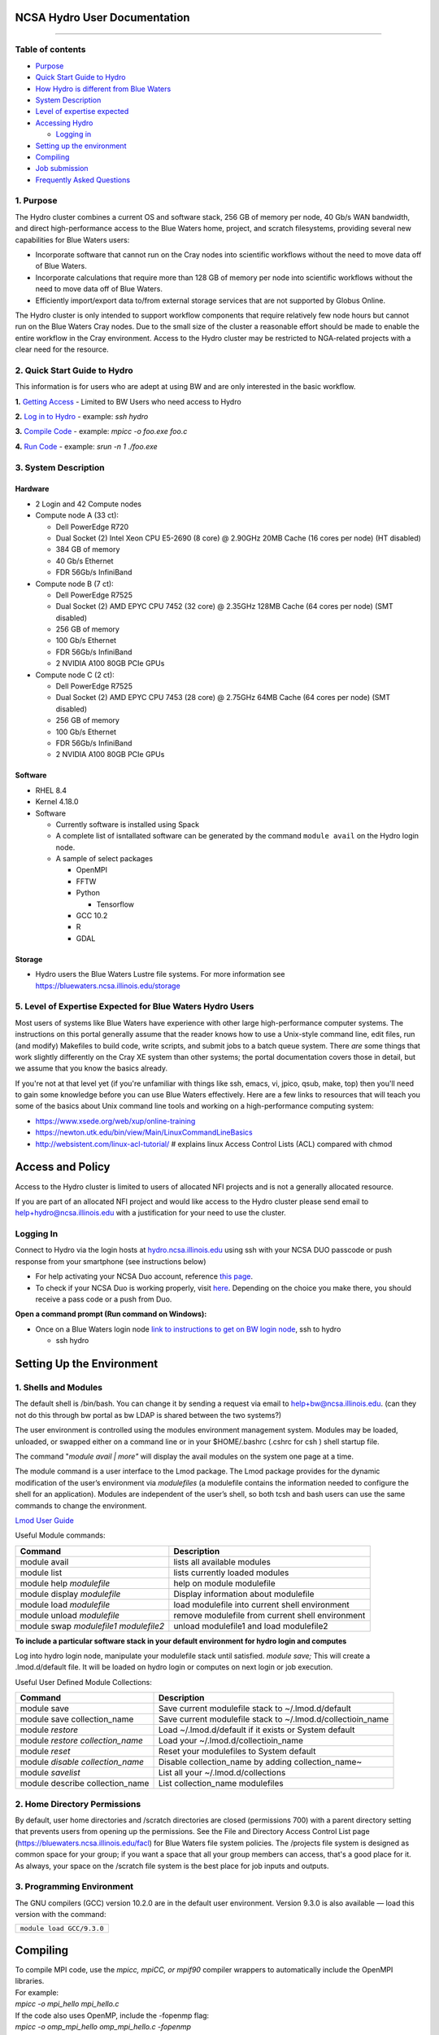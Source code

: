 **NCSA Hydro User Documentation**
============================

--------------

**Table of contents**
---------------------

-  `Purpose <#purpose>`__

-  `Quick Start Guide to Hydro <#quickstart>`__

-  `How Hydro is different from Blue Waters <#differences>`__

-  `System Description <#systemdesc>`__

-  `Level of expertise expected <#expectations>`__

-  `Accessing Hydro <#access>`__

   -  `Logging in <#login>`__

-  `Setting up the environment <#environment>`__

-  `Compiling <#compiling>`__

-  `Job submission <#jobsubmission>`__

-  `Frequently Asked Questions <#faq>`__

**1. Purpose**
--------------

The Hydro cluster combines a current OS and software stack, 256 GB of
memory per node, 40 Gb/s WAN bandwidth, and direct high-performance
access to the Blue Waters home, project, and scratch filesystems,
providing several new capabilities for Blue Waters users:

-  Incorporate software that cannot run on the Cray nodes into
   scientific workflows without the need to move data off of Blue
   Waters.
-  Incorporate calculations that require more than 128 GB of memory per
   node into scientific workflows without the need to move data off of
   Blue Waters.
-  Efficiently import/export data to/from external storage services that
   are not supported by Globus Online.

The Hydro cluster is only intended to support workflow components that
require relatively few node hours but cannot run on the Blue Waters Cray
nodes. Due to the small size of the cluster a reasonable effort should
be made to enable the entire workflow in the Cray environment. Access to
the Hydro cluster may be restricted to NGA-related projects with a clear
need for the resource.

**2. Quick Start Guide to Hydro**
---------------------------------

This information is for users who are adept at using BW and are only
interested in the basic workflow.

**1.** `Getting Access <#Access>`__ - Limited to BW Users who need
access to Hydro

**2.** `Log in to Hydro <#Logging%20in>`__ - example: *ssh hydro*

**3.** `Compile Code <#Compiling>`__ - example: *mpicc -o foo.exe foo.c*

**4.** `Run Code <#Run%20Code>`__ - example: *srun -n 1 ./foo.exe*


**3. System Description**
-------------------------

**Hardware**
~~~~~~~~~~~~

-  2 Login and 42 Compute nodes
-  Compute node A (33 ct):

   -  Dell PowerEdge R720
   -  Dual Socket (2) Intel Xeon CPU E5-2690 (8 core) @ 2.90GHz 20MB
      Cache (16 cores per node) (HT disabled)
   -  384 GB of memory
   -  40 Gb/s Ethernet
   -  FDR 56Gb/s InfiniBand

-  Compute node B (7 ct):

   -  Dell PowerEdge R7525
   -  Dual Socket (2) AMD EPYC CPU 7452 (32 core) @ 2.35GHz 128MB Cache
      (64 cores per node) (SMT disabled)
   -  256 GB of memory
   -  100 Gb/s Ethernet
   -  FDR 56Gb/s InfiniBand
   -  2 NVIDIA A100 80GB PCIe GPUs

-  Compute node C (2 ct):

   -  Dell PowerEdge R7525
   -  Dual Socket (2) AMD EPYC CPU 7453 (28 core) @ 2.75GHz 64MB Cache
      (64 cores per node) (SMT disabled)
   -  256 GB of memory
   -  100 Gb/s Ethernet
   -  FDR 56Gb/s InfiniBand
   -  2 NVIDIA A100 80GB PCIe GPUs

**Software**
~~~~~~~~~~~~

-  RHEL 8.4
-  Kernel 4.18.0
-  Software

   -  Currently software is installed using Spack
   -  A complete list of isntallated software can be generated by the
      command ``module avail`` on the Hydro login node.
   -  A sample of select packages

      -  OpenMPI
      -  FFTW
      -  Python

         -  Tensorflow

      -  GCC 10.2
      -  R
      -  GDAL

**Storage**
~~~~~~~~~~~

-  Hydro users the Blue Waters Lustre file systems. For more information
   see https://bluewaters.ncsa.illinois.edu/storage

**5. Level of Expertise Expected for Blue Waters Hydro Users**
--------------------------------------------------------------

Most users of systems like Blue Waters have experience with other large
high-performance computer systems. The instructions on this portal
generally assume that the reader knows how to use a Unix-style command
line, edit files, run (and modify) Makefiles to build code, write
scripts, and submit jobs to a batch queue system. There *are* some
things that work slightly differently on the Cray XE system than other
systems; the portal documentation covers those in detail, but we assume
that you know the basics already.

If you're not at that level yet (if you're unfamiliar with things like
ssh, emacs, vi, jpico, qsub, make, top) then you'll need to gain some
knowledge before you can use Blue Waters effectively. Here are a few
links to resources that will teach you some of the basics about Unix
command line tools and working on a high-performance computing system:

-  https://www.xsede.org/web/xup/online-training
-  https://newton.utk.edu/bin/view/Main/LinuxCommandLineBasics
-  http://websistent.com/linux-acl-tutorial/ # explains linux Access
   Control Lists (ACL) compared with chmod

**Access and Policy**
=====================

Access to the Hydro cluster is limited to users of allocated NFI
projects and is not a generally allocated resource.

If you are part of an allocated NFI project and would like
access to the Hydro cluster please send email to
`help+hydro@ncsa.illinois.edu <mailto:help+delta@ncsa.illinois.edu?subject=access%20to%20Hydro%20cluster>`__
with a justification for your need to use the cluster.


**Logging In**
--------------

Connect to Hydro via the login hosts at
`hydro.ncsa.illinois.edu <http://bw.ncsa.illinois.edu/>`__ using ssh with
your NCSA DUO passcode or push response from your smartphone (see
instructions below)

-  For help activating your NCSA Duo account, reference `this
   page <https://wiki.ncsa.illinois.edu/display/cybersec/Duo+at+NCSA>`__.
-  To check if your NCSA Duo is working properly, visit
   `here <https://duo.security.ncsa.illinois.edu/portal>`__. Depending
   on the choice you make there, you should receive a pass code or a
   push from Duo.

**Open a command prompt (Run command on Windows):**

-  Once on a Blue Waters login node `link to instructions to get on BW
   login
   node <https://wiki.ncsa.illinois.edu/pages/createpage.action?spaceKey=CRAY&title=link+to+instructions+to+get+on+BW+login+node&linkCreation=true&fromPageId=139133071>`__,
   ssh to hydro

   -  ssh hydro

**Setting Up the Environment**
==============================

**1. Shells and Modules**
-------------------------

The default shell is /bin/bash. You can change it by sending a request
via email to help+bw@ncsa.illinois.edu. (can they not do this through bw
portal as bw LDAP is shared between the two systems?)

The user environment is controlled using the modules environment
management system. Modules may be loaded, unloaded, or swapped either on
a command line or in your $HOME/.bashrc (.cshrc for csh ) shell startup
file.

The command "*module avail \| more"* will display the avail modules on
the system one page at a time.

The module command is a user interface to the Lmod package. The Lmod
package provides for the dynamic modification of the user’s environment
via *modulefiles* (a modulefile contains the information needed to
configure the shell for an application). Modules are independent of the
user’s shell, so both tcsh and bash users can use the same commands to
change the environment.

`Lmod User
Guide <https://lmod.readthedocs.io/en/latest/010_user.html>`__

Useful Module commands:

+----------------------------------+----------------------------------+
| Command                          | Description                      |
+==================================+==================================+
| module avail                     | lists all available modules      |
+----------------------------------+----------------------------------+
| module list                      | lists currently loaded modules   |
+----------------------------------+----------------------------------+
| module help *modulefile*         | help on module modulefile        |
+----------------------------------+----------------------------------+
| module display *modulefile*      | Display information about        |
|                                  | modulefile                       |
+----------------------------------+----------------------------------+
| module load *modulefile*         | load modulefile into current     |
|                                  | shell environment                |
+----------------------------------+----------------------------------+
| module unload *modulefile*       | remove modulefile from current   |
|                                  | shell environment                |
+----------------------------------+----------------------------------+
| module swap *modulefile1         | unload modulefile1 and load      |
| modulefile2*                     | modulefile2                      |
+----------------------------------+----------------------------------+

**To include a particular software stack in your default environment for
hydro login and computes**

Log into hydro login node, manipulate your modulefile stack until
satisfied. *module save;* This will create a .lmod.d/default file. It
will be loaded on hydro login or computes on next login or job
execution.

Useful User Defined Module Collections:

+----------------------------------+----------------------------------+
| Command                          | Description                      |
+==================================+==================================+
| module save                      | Save current modulefile stack to |
|                                  | ~/.lmod.d/default                |
+----------------------------------+----------------------------------+
| module save collection_name      | Save current modulefile stack to |
|                                  | ~/.lmod.d/collectioin_name       |
+----------------------------------+----------------------------------+
| module *restore*                 | Load ~/.lmod.d/default if it     |
|                                  | exists or System default         |
+----------------------------------+----------------------------------+
| module *restore collection_name* | Load your                        |
|                                  | ~/.lmod.d/collectioin_name       |
+----------------------------------+----------------------------------+
| module *reset*                   | Reset your modulefiles to System |
|                                  | default                          |
+----------------------------------+----------------------------------+
| module *disable collection_name* | Disable collection_name by       |
|                                  | adding collection_name~          |
+----------------------------------+----------------------------------+
| module *savelist*                | List all your                    |
|                                  | ~/.lmod.d/collections            |
+----------------------------------+----------------------------------+
| module describe collection_name  | List collection_name modulefiles |
+----------------------------------+----------------------------------+

**2. Home Directory Permissions**
---------------------------------

By default, user home directories and /scratch directories are closed
(permissions 700) with a parent directory setting that prevents users
from opening up the permissions. See the File and Directory Access
Control List page (https://bluewaters.ncsa.illinois.edu/facl) for Blue
Waters file system policies. The /projects file system is designed as
common space for your group; if you want a space that all your group
members can access, that's a good place for it. As always, your space on
the /scratch file system is the best place for job inputs and outputs.

**3. Programming Environment**
------------------------------

The GNU compilers (GCC) version 10.2.0 are in the default user
environment. Version 9.3.0 is also available — load this version with
the command:

+---------------------------------------------+
| ``module load GCC/``\ ``9.3``\ ``.``\ ``0`` |
+---------------------------------------------+

**Compiling**
=============

| To compile MPI code, use the *mpicc, mpiCC, or mpif90* compiler
  wrappers to automatically include the OpenMPI libraries.
| For example:
| *mpicc -o mpi_hello mpi_hello.c*
| If the code also uses OpenMP, include the -fopenmp flag:
| *mpicc -o omp_mpi_hello omp_mpi_hello.c -fopenmp*

**Job Submission**
==================

**1. Running Batch Jobs**
-------------------------

User access to the compute nodes for running jobs is available via a
batch job. Hydro uses the `Slurm Workload
Manager <https://slurm.schedmd.com/overview.html>`__ for running batch
jobs. See the sbatch section for details on batch job submission.

Please be aware that the interactive nodes are a shared resource for all
users of the system and their use should be limited to editing,
compiling and building your programs, and for short non-intensive runs.

**Note:** User processes running on the interactive nodes are killed
automatically if they accrue more than 30 minutes of CPU time or if more
than 4 identical processes owned by the same user are running
concurrently.

An interactive batch job provides a way to get interactive access to a
compute node via a batch job. See the srun or salloc section for
information on how to run an interactive job on the compute nodes. Also,
a very short time *test* queue provides quick turnaround time for
debugging purposes.

To ensure the health of the batch system and scheduler users should
refrain from having more than 1,000 batch jobs in the queues at any one
time.

There is currently 1 partition/queue named normal. The normal
partition's default wallclock time is 4 hours with a limit of 7 days.
Compute nodes are not shared between users.

sbatch
~~~~~~

Batch jobs are submitted through a *job script* using the sbatch
command. Job scripts generally start with a series of SLURM *directives*
that describe requirements of the job such as number of nodes, wall time
required, etc… to the batch system/scheduler (SLURM directives can also
be specified as options on the sbatch command line; command line options
take precedence over those in the script). The rest of the batch script
consists of user commands.

The syntax for sbatch is:

sbatch [list of sbatch options] script_name

The main sbatch options are listed below. Refer to the sbatch man page
for options.

-  | The common resource_names are:
   | --time=\ *time*

   time=maximum wall clock time (d-hh:mm:ss) *[default: maximum limit of
   the queue(partition) submittied to]*

   --nodes=\ *n*

   --ntasks=\ *p* Total number of cores for the batch job

   --ntasks-per-node=\ *p* Number of cores per node (same as ppn under
   PBS)

   | n=number of 16-core nodes *[default: 1 node]*
   | p=how many cores(ntasks) per job or per node(ntasks-per-node) to
     use (1 through 16) *[default: 1 core]*

   | Examples:
   | --time=00:30:00
   | --nodes=2
   | --ntasks=32
   | or
   | --time=00:30:00
   | --nodes=2
   | --ntasks-per-node=16

   **Memory needs:** The compute nodes have 256GB.

   | Example:
   | --time=00:30:00
   | --nodes=2
   | --ntask=32
   | --mem=118000
   | or
   | --time=00:30:00
   | --nodes=2
   | --ntasks-per-node=16
   | --mem-per-cpu=7375

Useful Batch Job Environment Variables

+-----------------+-----------------+-----------------+-----------------+
| Description     | SLURM           | Detail          | | PBS           |
|                 | Environment     | Description     |   Environment   |
|                 | Variable        |                 |   Variable      |
|                 |                 |                 | | *(no longer   |
|                 |                 |                 |   valid)*       |
+=================+=================+=================+=================+
| JobID           | $SLURM_JOB_ID   | Job identifier  | $PBS_JOBID      |
|                 |                 | assigned to the |                 |
|                 |                 | job             |                 |
+-----------------+-----------------+-----------------+-----------------+
| Job Submission  | $S              | By default,     | $PBS_O_WORKDIR  |
| Directory       | LURM_SUBMIT_DIR | jobs start in   |                 |
|                 |                 | the directory   |                 |
|                 |                 | the job was     |                 |
|                 |                 | submitted from. |                 |
|                 |                 | So the cd       |                 |
|                 |                 | $S              |                 |
|                 |                 | LURM_SUBMIT_DIR |                 |
|                 |                 | command is not  |                 |
|                 |                 | needed.         |                 |
+-----------------+-----------------+-----------------+-----------------+
| Machine(node)   | $SLURM_NODELIST | variable name   | $PBS_NODEFILE   |
| list            |                 | that containins |                 |
|                 |                 | the list of     |                 |
|                 |                 | nodes assigned  |                 |
|                 |                 | to the batch    |                 |
|                 |                 | job             |                 |
+-----------------+-----------------+-----------------+-----------------+
| Array JobID     | $SLU            | each member of  | $PBS_ARRAYID    |
|                 | RM_ARRAY_JOB_ID | a job array is  |                 |
|                 | $SLUR           | assigned a      |                 |
|                 | M_ARRAY_TASK_ID | unique          |                 |
|                 |                 | identifier (see |                 |
|                 |                 | the `Job        |                 |
|                 |                 | Arrays <        |                 |
|                 |                 | https://campusc |                 |
|                 |                 | luster.illinois |                 |
|                 |                 | .edu/resources/ |                 |
|                 |                 | docs/user-guide |                 |
|                 |                 | /#jobarrays>`__ |                 |
|                 |                 | section)        |                 |
+-----------------+-----------------+-----------------+-----------------+

Here is a sample Batch script:

:: 
   
   #!/bin/bash
   ### set the wallclock time
   #SBATCH --time=00:30:00

   ### set the number of nodes, tasks per node, and cpus per task for the job
   #SBATCH --nodes=3
   #SBATCH --ntasks-per-node=1
   #SBATCH --cpus-per-task=16

   ### set the job name
   #SBATCH --job-name="hello"

   ### set a file name for the stdout and stderr from the job
   ### the %j parameter will be replaced with the job ID.
   ### By default, stderr and stdout both go to the --output
   ### file, but you can optionally specify a --error file to
   ### keep them separate
   #SBATCH --output=hello.o%j
   ##SBATCH --error=hello.e%j

   ### set email notification
   ##SBATCH --mail-type=BEGIN,END,FAIL
   ##SBATCH --mail-user=username@host

   ### In case of multiple allocations, select which one to charge
   ##SBATCH --account=xyz

   ### For OpenMP jobs, set OMP_NUM_THREADS to the number of
   ### cpus per task for the job step
   export OMP_NUM_THREADS=4

   ## Use srun to run the job on the requested resources. You can change --ntasks-per-node and
   ## --cpus-per-task, as long as --cpus-per-task does not exceed the number requested in the
   ## sbatch parameters
   srun --ntasks=12 --ntasks-per-node=4 --cpus-per-task=4 ./hellope



See the sbatch man page for additional environment variables available.

srun

The srun command initiates an interactive job on the compute nodes.

For example, the following command:

``srun --time=00:30:00 --nodes=1 --ntasks-per-node=16 --pty /bin/bash``

will run an interactive job in the ncsa queue with a wall clock limit of
30 minutes, using one node and 16 cores per node. You can also use other
sbatch options such as those documented above.

After you enter the command, you will have to wait for SLURM to start
the job. As with any job, your interactive job will wait in the queue
until the specified number of nodes is available. If you specify a small
number of nodes for smaller amounts of time, the wait should be shorter
because your job will backfill among larger jobs. You will see something
like this:

``srun: job 123456 queued and waiting for resources``

Once the job starts, you will see:

``srun: job 123456 has been allocated resources``

and will be presented with an interactive shell prompt on the launch
node. At this point, you can use the appropriate command to start your
program.

When you are done with your runs, you can use the exit command to end
the job.

scancel/qdel

The scancel command deletes a queued job or kills a running job.

-  scancel JobID deletes/kills a job.

**2. Job Dependencies**
-----------------------

Job dependencies allow users to set execution order in which their
queued jobs run. Job dependencies are set by using the ??dependency
option with the syntax being ??dependency=<dependency type>:<JobID>.
SLURM places the jobs in *Hold* state until they are eligible to run.

The following are examples on how to specify job dependencies using the
afterany dependency type, which indicates to SLURM that the dependent
job should become eligible to start only after the specified job has
completed.

On the command line:

``sbatch --dependency=afterany:<JobID> jobscript.pbs``

In a job script:

::

   #!/bin/bash
   #SBATCH --time=00:30:00
   #SBATCH --nodes=1
   #SBATCH --ntasks-per-node=16
   #SBATCH --job-name="myjob"
   #SBATCH --output=myjob.o%j
   #SBATCH --dependency=afterany:<JobID>

In a shell script that submits batch jobs:

::

   #!/bin/bash
   JOB_01=`sbatch jobscript1.sbatch |cut -f 4 -d " "`
   JOB_02=`sbatch --dependency=afterany:$JOB_01 jobscript2.sbatch |cut -f 4 -d " "`
   JOB_03=`sbatch --dependency=afterany:$JOB_02 jobscript3.sbatch |cut -f 4 -d " "`
   ...

**Note:** Generally the recommended dependency types to use are after,
afterany, afternotok and afterok. While there are additional dependency
types, those types that work based on batch job error codes may not
behave as expected because of the difference between a batch job error
and application errors. See the dependency section of the sbatch manual
page for additional information (man sbatch).

**3. Job Arrays**
-----------------

If a need arises to submit the same job to the batch system multiple
times, instead of issuing one sbatch command for each individual job,
users can submit a job array. Job arrays allow users to submit multiple
jobs with a single job script using the ??array option to sbatch. An
optional slot limit can be specified to limit the amount of jobs that
can run concurrently in the job array. See the sbatch manual page for
details (man sbatch). The file names for the input, output, etc. can be
varied for each job using the job array index value defined by the SLURM
environment variable SLURM_ARRAY_TASK_ID.

A sample batch script that makes use of job arrays is available in
/projects/consult/slurm/jobarray.sbatch.

**Notes:**

-  | Valid specifications for job arrays are
   | --array 1-10
   | --array 1,2,6-10
   | --array 8
   | --array 1-100%5 (a limit of 5 jobs can run concurrently)

   ::

       

-  You should limit the number of batch jobs in the queues at any one
   time to 1,000 or less. (Each job within a job array is counted as one
   batch job.)

-  Interactive batch jobs are not supported with job array submissions.

-  For job arrays, use of any environment variables relating to the
   JobID (e.g., PBS_JOBID) must be enclosed in double quotes.

-  To delete job arrays, see the
   `qdel <https://campuscluster.illinois.edu/resources/docs/user-guide/#qdel>`__
   command section.

**4. Translating PBS Scripts to Slurm Scripts**
-----------------------------------------------

The following table contains a list of common commands and terms used
with the TORQUE/PBS scheduler, and the corresponding commands and terms
used under the `Slurm scheduler <https://www.msi.umn.edu/slurm>`__. This
sheet can be used to assist in translating your existing PBS scripts
into Slurm scripts to be read by the new scheduler, or as a reference
when creating new Slurm job scripts.

User Commands
~~~~~~~~~~~~~

+----------------------+----------------------+---------------------------------+
| **User Commands**    | **PBS/Torque**       | **Slurm**                       |
+======================+======================+=================================+
| Job submission       | qsub [script_file]   | sbatch [script_file]            |
+----------------------+----------------------+---------------------------------+
| Job deletion         | qdel [job_id]        | scancel [job_id]                |
+----------------------+----------------------+---------------------------------+
| Job status (by job)  | qstat [job_id]       | squeue [job_id]                 |
+----------------------+----------------------+---------------------------------+
| Job status (by user) | qstat -u [user_name] | squeue -u [user_name]           |
+----------------------+----------------------+---------------------------------+
| Job hold             | qhold [job_id]       | scontrol hold [job_id]          |
+----------------------+----------------------+---------------------------------+
| Job release          | qrls [job_id]        | scontrol release [job_id]       |
+----------------------+----------------------+---------------------------------+
| Queue list           | qstat -Q             | squeue                          |
+----------------------+----------------------+---------------------------------+
| Node list            | pbsnodes -l          | sinfo -N OR scontrol show nodes |
+----------------------+----------------------+---------------------------------+
| Cluster status       | qstat -a             | sinfo                           |
+----------------------+----------------------+---------------------------------+

Environment
~~~~~~~~~~~

================ ============== ====================
**Environment**  **PBS/Torque** **Slurm**
================ ============== ====================
Job ID           $PBS_JOBID     $SLURM_JOBID
Submit Directory $PBS_O_WORKDIR $SLURM_SUBMIT_DIR
Submit Host      $PBS_O_HOST    $SLURM_SUBMIT_HOST
Node List        $PBS_NODEFILE  $SLURM_JOB_NODELIST
Q                $PBS_ARRAYID   $SLURM_ARRAY_TASK_ID
================ ============== ====================

Job Specifications
~~~~~~~~~~~~~~~~~~

+----------------------+----------------------+----------------------+
| **Job                | **PBS/Torque**       | **Slurm**            |
| Specification**      |                      |                      |
+======================+======================+======================+
| Script directive     | #PBS                 | #SBATCH              |
+----------------------+----------------------+----------------------+
| Queue/Partition      | -q [name]            | -p [name] **\*Best   |
|                      |                      | to let Slurm pick    |
|                      |                      | the optimal          |
|                      |                      | partition**          |
+----------------------+----------------------+----------------------+
| Node Count           | -l nodes=[count]     | -N [min[-max]]       |
|                      |                      | **\*Autocalculates   |
|                      |                      | this if just task #  |
|                      |                      | is given**           |
+----------------------+----------------------+----------------------+
| Total Task Count     | -l ppn=[count] OR -l | -n OR                |
|                      | mppwidth=[PE_count]  | --ntasks=ntasks      |
+----------------------+----------------------+----------------------+
| Wall Clock Limit     | -l                   | -t [min] OR -t       |
|                      | walltime=[hh:mm:ss]  | [days-hh:mm:ss]      |
+----------------------+----------------------+----------------------+
| Standard Output File | -o [file_name]       | -o [file_name]       |
+----------------------+----------------------+----------------------+
| Standard Error File  | -e [file_name]       | -e [file_name]       |
+----------------------+----------------------+----------------------+
| Combine stdout/err   | -j oe (both to       | (use -o without -e)  |
|                      | stdout) OR -j eo     |                      |
|                      | (both to stderr)     |                      |
+----------------------+----------------------+----------------------+
| Copy Environment     | -V                   | --export=[ALL \|     |
|                      |                      | NONE \| variables]   |
+----------------------+----------------------+----------------------+
| Event Notification   | -m abe               | --mail-type=[events] |
+----------------------+----------------------+----------------------+
| Email Address        | -M [address]         | -                    |
|                      |                      | -mail-user=[address] |
+----------------------+----------------------+----------------------+
| Job Name             | -N [name]            | --job-name=[name]    |
+----------------------+----------------------+----------------------+
| Job Restart          | -r [y \| n]          | --requeue OR         |
|                      |                      | --no-requeue         |
+----------------------+----------------------+----------------------+
| Resource Sharing     | -l                   | --exclusive OR       |
|                      | nac                  | --shared             |
|                      | cesspolicy=singlejob |                      |
+----------------------+----------------------+----------------------+
| Memory Size          | -l mem=[MB]          | --mem=[mem][M \| G   |
|                      |                      | \| T] OR             |
|                      |                      | -                    |
|                      |                      | -mem-per-cpu=[mem][M |
|                      |                      | \| G \| T]           |
+----------------------+----------------------+----------------------+
| Accounts to charge   | -A OR -W             | --account=[account]  |
|                      | group_list=[account] | OR -A                |
+----------------------+----------------------+----------------------+
| Tasks Per Node       | -l mppnppn           | --ta                 |
|                      | [PEs_per_node]       | sks-per-node=[count] |
+----------------------+----------------------+----------------------+
| CPUs Per Task        |                      | --c                  |
|                      |                      | pus-per-task=[count] |
+----------------------+----------------------+----------------------+
| Job Dependency       | -d [job_id]          | --d                  |
|                      |                      | epend=[state:job_id] |
+----------------------+----------------------+----------------------+
| Quality of Service   | -l qos=[name]        | --qos=[normal \|     |
|                      |                      | high]                |
+----------------------+----------------------+----------------------+
| Job Arrays           | -t [array_spec]      | --array=[array_spec] |
+----------------------+----------------------+----------------------+
| Generic Resources    | -l                   | --                   |
|                      | o                    | gres=[resource_spec] |
|                      | ther=[resource_spec] |                      |
+----------------------+----------------------+----------------------+
| Job Enqueue Time     | -a “YYYY-MM-DD       | --begin=YYY          |
|                      | HH:MM:SS”            | Y-MM-DD[THH:MM[:SS]] |
+----------------------+----------------------+----------------------+

**Frequently Asked Questions**
------------------------------

-  Is my Blue Water's allocation charged for Hydro use?

   -  No. There is currently no plan to charge for use of Hydro. (link
      to How is BW different)

-  I see the following when I log in: Lmod has detected the following
   error: The following module(s) are unknown:...

   -  The modules environments are different between Blue Waters and
      Hydro. `See here. <#BWHomedirs>`__

-  If I have an issue, who do I contact?

   -  help+bw@ncsa.illinois.edu
